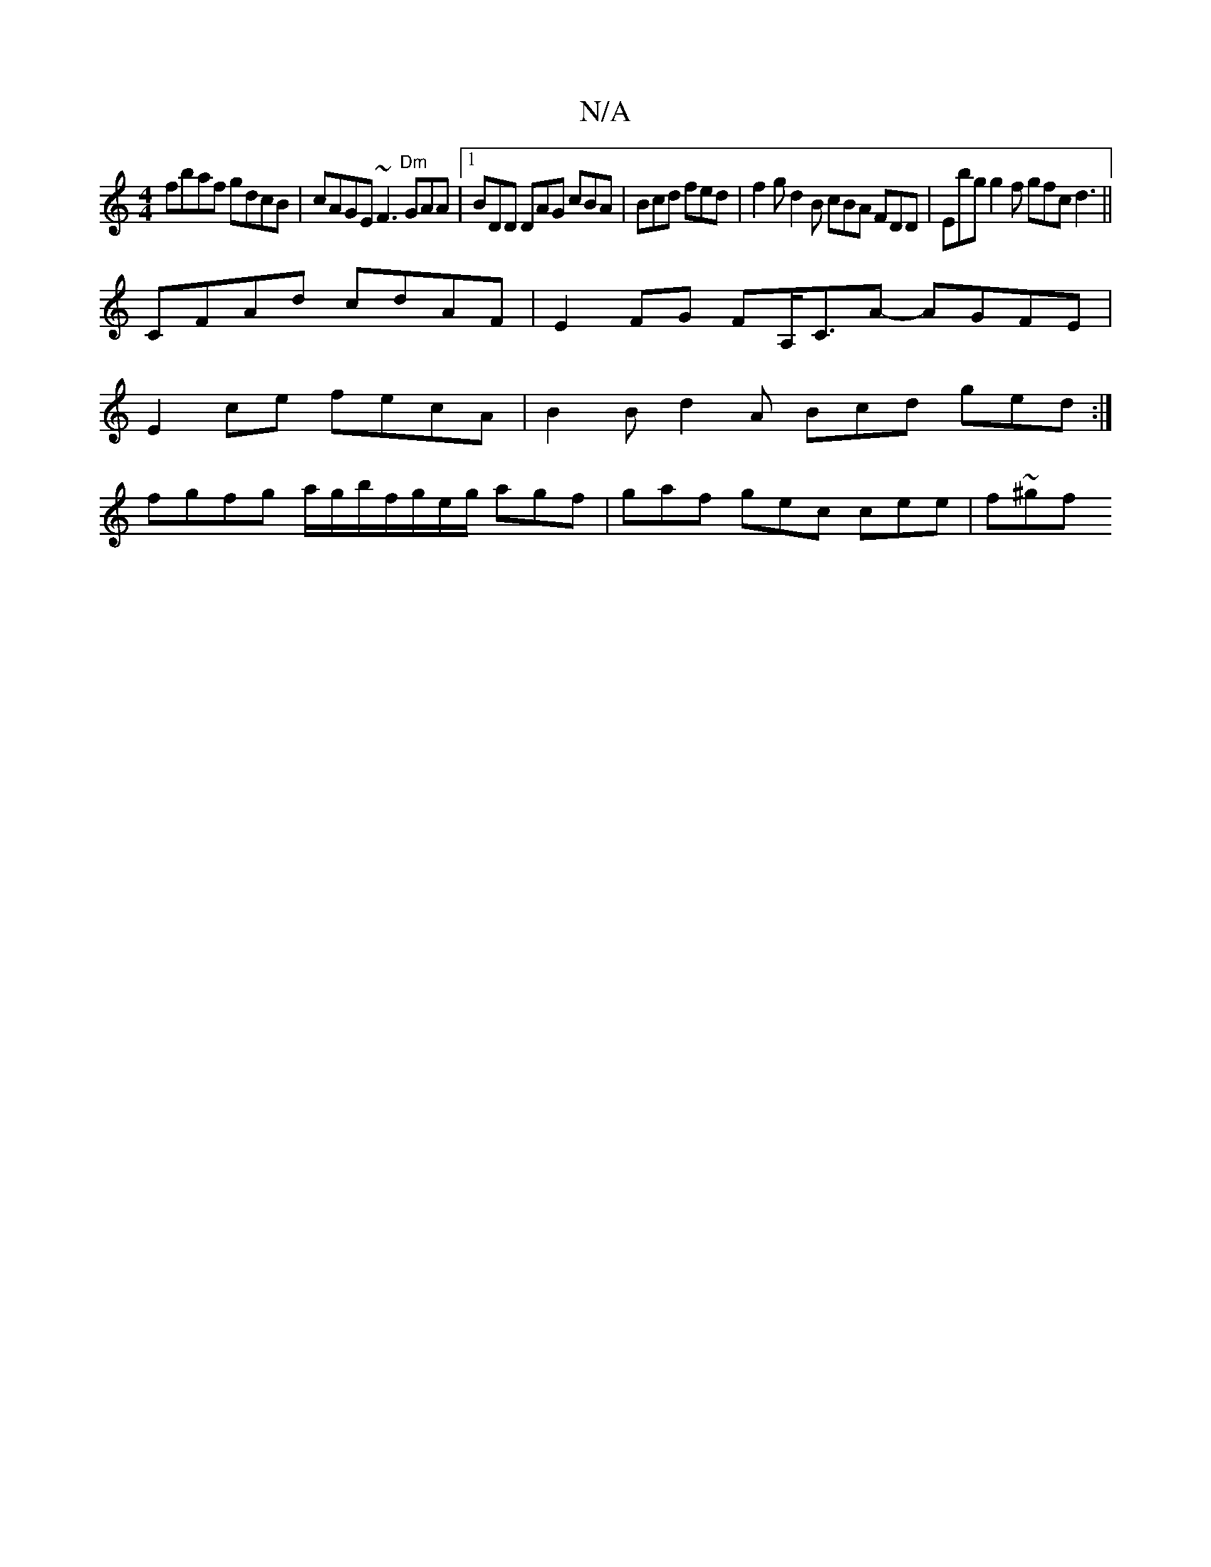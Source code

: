 X:1
T:N/A
M:4/4
R:N/A
K:Cmajor
 fbaf gdcB | cAGE ~F3 "Dm"GAA|1 BDD DAG cBA | Bcd fed | f2g d2B cBA FDD | Ebg g2f gfc d3 ||
CFAd cdAF| E2FG FA,/C3/2A- AGFE|
E2ce fecA | B2B d2A Bcd ged:|
fgfg a/g/b/f/g/e/g/ agf | gaf gec cee |f~^gf 